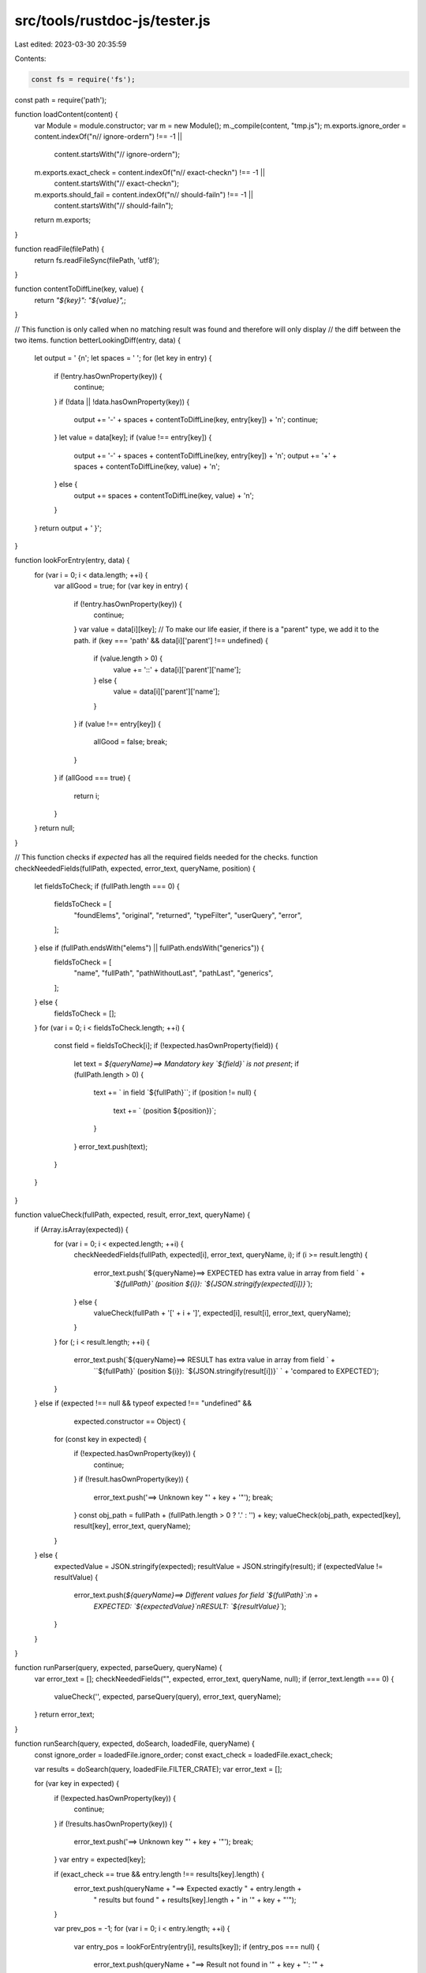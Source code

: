 src/tools/rustdoc-js/tester.js
==============================

Last edited: 2023-03-30 20:35:59

Contents:

.. code-block:: js

    const fs = require('fs');
const path = require('path');

function loadContent(content) {
    var Module = module.constructor;
    var m = new Module();
    m._compile(content, "tmp.js");
    m.exports.ignore_order = content.indexOf("\n// ignore-order\n") !== -1 ||
        content.startsWith("// ignore-order\n");
    m.exports.exact_check = content.indexOf("\n// exact-check\n") !== -1 ||
        content.startsWith("// exact-check\n");
    m.exports.should_fail = content.indexOf("\n// should-fail\n") !== -1 ||
        content.startsWith("// should-fail\n");
    return m.exports;
}

function readFile(filePath) {
    return fs.readFileSync(filePath, 'utf8');
}

function contentToDiffLine(key, value) {
    return `"${key}": "${value}",`;
}

// This function is only called when no matching result was found and therefore will only display
// the diff between the two items.
function betterLookingDiff(entry, data) {
    let output = ' {\n';
    let spaces = '     ';
    for (let key in entry) {
        if (!entry.hasOwnProperty(key)) {
            continue;
        }
        if (!data || !data.hasOwnProperty(key)) {
            output += '-' + spaces + contentToDiffLine(key, entry[key]) + '\n';
            continue;
        }
        let value = data[key];
        if (value !== entry[key]) {
            output += '-' + spaces + contentToDiffLine(key, entry[key]) + '\n';
            output += '+' + spaces + contentToDiffLine(key, value) + '\n';
        } else {
            output += spaces + contentToDiffLine(key, value) + '\n';
        }
    }
    return output + ' }';
}

function lookForEntry(entry, data) {
    for (var i = 0; i < data.length; ++i) {
        var allGood = true;
        for (var key in entry) {
            if (!entry.hasOwnProperty(key)) {
                continue;
            }
            var value = data[i][key];
            // To make our life easier, if there is a "parent" type, we add it to the path.
            if (key === 'path' && data[i]['parent'] !== undefined) {
                if (value.length > 0) {
                    value += '::' + data[i]['parent']['name'];
                } else {
                    value = data[i]['parent']['name'];
                }
            }
            if (value !== entry[key]) {
                allGood = false;
                break;
            }
        }
        if (allGood === true) {
            return i;
        }
    }
    return null;
}

// This function checks if `expected` has all the required fields needed for the checks.
function checkNeededFields(fullPath, expected, error_text, queryName, position) {
    let fieldsToCheck;
    if (fullPath.length === 0) {
        fieldsToCheck = [
            "foundElems",
            "original",
            "returned",
            "typeFilter",
            "userQuery",
            "error",
        ];
    } else if (fullPath.endsWith("elems") || fullPath.endsWith("generics")) {
        fieldsToCheck = [
            "name",
            "fullPath",
            "pathWithoutLast",
            "pathLast",
            "generics",
        ];
    } else {
        fieldsToCheck = [];
    }
    for (var i = 0; i < fieldsToCheck.length; ++i) {
        const field = fieldsToCheck[i];
        if (!expected.hasOwnProperty(field)) {
            let text = `${queryName}==> Mandatory key \`${field}\` is not present`;
            if (fullPath.length > 0) {
                text += ` in field \`${fullPath}\``;
                if (position != null) {
                    text += ` (position ${position})`;
                }
            }
            error_text.push(text);
        }
    }
}

function valueCheck(fullPath, expected, result, error_text, queryName) {
    if (Array.isArray(expected)) {
        for (var i = 0; i < expected.length; ++i) {
            checkNeededFields(fullPath, expected[i], error_text, queryName, i);
            if (i >= result.length) {
                error_text.push(`${queryName}==> EXPECTED has extra value in array from field ` +
                    `\`${fullPath}\` (position ${i}): \`${JSON.stringify(expected[i])}\``);
            } else {
                valueCheck(fullPath + '[' + i + ']', expected[i], result[i], error_text, queryName);
            }
        }
        for (; i < result.length; ++i) {
            error_text.push(`${queryName}==> RESULT has extra value in array from field ` +
                `\`${fullPath}\` (position ${i}): \`${JSON.stringify(result[i])}\` ` +
                'compared to EXPECTED');
        }
    } else if (expected !== null && typeof expected !== "undefined" &&
               expected.constructor == Object) {
        for (const key in expected) {
            if (!expected.hasOwnProperty(key)) {
                continue;
            }
            if (!result.hasOwnProperty(key)) {
                error_text.push('==> Unknown key "' + key + '"');
                break;
            }
            const obj_path = fullPath + (fullPath.length > 0 ? '.' : '') + key;
            valueCheck(obj_path, expected[key], result[key], error_text, queryName);
        }
    } else {
        expectedValue = JSON.stringify(expected);
        resultValue = JSON.stringify(result);
        if (expectedValue != resultValue) {
            error_text.push(`${queryName}==> Different values for field \`${fullPath}\`:\n` +
                `EXPECTED: \`${expectedValue}\`\nRESULT:   \`${resultValue}\``);
        }
    }
}

function runParser(query, expected, parseQuery, queryName) {
    var error_text = [];
    checkNeededFields("", expected, error_text, queryName, null);
    if (error_text.length === 0) {
        valueCheck('', expected, parseQuery(query), error_text, queryName);
    }
    return error_text;
}

function runSearch(query, expected, doSearch, loadedFile, queryName) {
    const ignore_order = loadedFile.ignore_order;
    const exact_check = loadedFile.exact_check;

    var results = doSearch(query, loadedFile.FILTER_CRATE);
    var error_text = [];

    for (var key in expected) {
        if (!expected.hasOwnProperty(key)) {
            continue;
        }
        if (!results.hasOwnProperty(key)) {
            error_text.push('==> Unknown key "' + key + '"');
            break;
        }
        var entry = expected[key];

        if (exact_check == true && entry.length !== results[key].length) {
            error_text.push(queryName + "==> Expected exactly " + entry.length +
                            " results but found " + results[key].length + " in '" + key + "'");
        }

        var prev_pos = -1;
        for (var i = 0; i < entry.length; ++i) {
            var entry_pos = lookForEntry(entry[i], results[key]);
            if (entry_pos === null) {
                error_text.push(queryName + "==> Result not found in '" + key + "': '" +
                                JSON.stringify(entry[i]) + "'");
                // By default, we just compare the two first items.
                let item_to_diff = 0;
                if ((ignore_order === false || exact_check === true) && i < results[key].length) {
                    item_to_diff = i;
                }
                error_text.push("Diff of first error:\n" +
                    betterLookingDiff(entry[i], results[key][item_to_diff]));
            } else if (exact_check === true && prev_pos + 1 !== entry_pos) {
                error_text.push(queryName + "==> Exact check failed at position " + (prev_pos + 1) +
                                ": expected '" + JSON.stringify(entry[i]) + "' but found '" +
                                JSON.stringify(results[key][i]) + "'");
            } else if (ignore_order === false && entry_pos < prev_pos) {
                error_text.push(queryName + "==> '" + JSON.stringify(entry[i]) + "' was supposed " +
                                "to be before '" + JSON.stringify(results[key][entry_pos]) + "'");
            } else {
                prev_pos = entry_pos;
            }
        }
    }
    return error_text;
}

function checkResult(error_text, loadedFile, displaySuccess) {
    if (error_text.length === 0 && loadedFile.should_fail === true) {
        console.log("FAILED");
        console.log("==> Test was supposed to fail but all items were found...");
    } else if (error_text.length !== 0 && loadedFile.should_fail === false) {
        console.log("FAILED");
        console.log(error_text.join("\n"));
    } else {
        if (displaySuccess) {
            console.log("OK");
        }
        return 0;
    }
    return 1;
}

function runCheck(loadedFile, key, callback) {
    const expected = loadedFile[key];
    const query = loadedFile.QUERY;

    if (Array.isArray(query)) {
        if (!Array.isArray(expected)) {
            console.log("FAILED");
            console.log(`==> If QUERY variable is an array, ${key} should be an array too`);
            return 1;
        } else if (query.length !== expected.length) {
            console.log("FAILED");
            console.log(`==> QUERY variable should have the same length as ${key}`);
            return 1;
        }
        for (var i = 0; i < query.length; ++i) {
            var error_text = callback(query[i], expected[i], "[ query `" + query[i] + "`]");
            if (checkResult(error_text, loadedFile, false) !== 0) {
                return 1;
            }
        }
        console.log("OK");
    } else {
        var error_text = callback(query, expected, "");
        if (checkResult(error_text, loadedFile, true) !== 0) {
            return 1;
        }
    }
    return 0;
}

function runChecks(testFile, doSearch, parseQuery) {
    var checkExpected = false;
    var checkParsed = false;
    var testFileContent = readFile(testFile) + 'exports.QUERY = QUERY;';

    if (testFileContent.indexOf("FILTER_CRATE") !== -1) {
        testFileContent += "exports.FILTER_CRATE = FILTER_CRATE;";
    } else {
        testFileContent += "exports.FILTER_CRATE = null;";
    }

    if (testFileContent.indexOf("\nconst EXPECTED") !== -1) {
        testFileContent += 'exports.EXPECTED = EXPECTED;';
        checkExpected = true;
    }
    if (testFileContent.indexOf("\nconst PARSED") !== -1) {
        testFileContent += 'exports.PARSED = PARSED;';
        checkParsed = true;
    }
    if (!checkParsed && !checkExpected) {
        console.log("FAILED");
        console.log("==> At least `PARSED` or `EXPECTED` is needed!");
        return 1;
    }

    const loadedFile = loadContent(testFileContent);
    var res = 0;

    if (checkExpected) {
        res += runCheck(loadedFile, "EXPECTED", (query, expected, text) => {
            return runSearch(query, expected, doSearch, loadedFile, text);
        });
    }
    if (checkParsed) {
        res += runCheck(loadedFile, "PARSED", (query, expected, text) => {
            return runParser(query, expected, parseQuery, text);
        });
    }
    return res;
}

/**
 * Load searchNNN.js and search-indexNNN.js.
 *
 * @param {string} doc_folder      - Path to a folder generated by running rustdoc
 * @param {string} resource_suffix - Version number between filename and .js, e.g. "1.59.0"
 * @returns {Object}               - Object containing two keys: `doSearch`, which runs a search
 *   with the loaded index and returns a table of results; and `parseQuery`, which is the
 *   `parseQuery` function exported from the search module.
 */
function loadSearchJS(doc_folder, resource_suffix) {
    const searchIndexJs = path.join(doc_folder, "search-index" + resource_suffix + ".js");
    const searchIndex = require(searchIndexJs);

    const staticFiles = path.join(doc_folder, "static.files");
    const searchJs = fs.readdirSync(staticFiles).find(
        f => f.match(/search.*\.js$/));
    const searchModule = require(path.join(staticFiles, searchJs));
    const searchWords = searchModule.initSearch(searchIndex.searchIndex);

    return {
        doSearch: function (queryStr, filterCrate, currentCrate) {
            return searchModule.execQuery(searchModule.parseQuery(queryStr), searchWords,
                filterCrate, currentCrate);
        },
        parseQuery: searchModule.parseQuery,
    }
}

function showHelp() {
    console.log("rustdoc-js options:");
    console.log("  --doc-folder [PATH]        : location of the generated doc folder");
    console.log("  --help                     : show this message then quit");
    console.log("  --crate-name [STRING]      : crate name to be used");
    console.log("  --test-file [PATHs]        : location of the JS test files (can be called " +
                "multiple times)");
    console.log("  --test-folder [PATH]       : location of the JS tests folder");
    console.log("  --resource-suffix [STRING] : suffix to refer to the correct files");
}

function parseOptions(args) {
    var opts = {
        "crate_name": "",
        "resource_suffix": "",
        "doc_folder": "",
        "test_folder": "",
        "test_file": [],
    };
    var correspondences = {
        "--resource-suffix": "resource_suffix",
        "--doc-folder": "doc_folder",
        "--test-folder": "test_folder",
        "--test-file": "test_file",
        "--crate-name": "crate_name",
    };

    for (var i = 0; i < args.length; ++i) {
        if (correspondences.hasOwnProperty(args[i])) {
            i += 1;
            if (i >= args.length) {
                console.log("Missing argument after `" + args[i - 1] + "` option.");
                return null;
            }
            if (args[i - 1] !== "--test-file") {
                opts[correspondences[args[i - 1]]] = args[i];
            } else {
                opts[correspondences[args[i - 1]]].push(args[i]);
            }
        } else if (args[i] === "--help") {
            showHelp();
            process.exit(0);
        } else {
            console.log("Unknown option `" + args[i] + "`.");
            console.log("Use `--help` to see the list of options");
            return null;
        }
    }
    if (opts["doc_folder"].length < 1) {
        console.log("Missing `--doc-folder` option.");
    } else if (opts["crate_name"].length < 1) {
        console.log("Missing `--crate-name` option.");
    } else if (opts["test_folder"].length < 1 && opts["test_file"].length < 1) {
        console.log("At least one of `--test-folder` or `--test-file` option is required.");
    } else {
        return opts;
    }
    return null;
}

function main(argv) {
    var opts = parseOptions(argv.slice(2));
    if (opts === null) {
        return 1;
    }

    let parseAndSearch = loadSearchJS(
        opts["doc_folder"],
        opts["resource_suffix"]);
    var errors = 0;

    let doSearch = function (queryStr, filterCrate) {
        return parseAndSearch.doSearch(queryStr, filterCrate, opts["crate_name"]);
    };

    if (opts["test_file"].length !== 0) {
        opts["test_file"].forEach(function (file) {
            process.stdout.write(`Testing ${file} ... `);
            errors += runChecks(file, doSearch, parseAndSearch.parseQuery);
        });
    } else if (opts["test_folder"].length !== 0) {
        fs.readdirSync(opts["test_folder"]).forEach(function (file) {
            if (!file.endsWith(".js")) {
                return;
            }
            process.stdout.write(`Testing ${file} ... `);
            errors += runChecks(path.join(opts["test_folder"], file), doSearch,
                    parseAndSearch.parseQuery);
        });
    }
    return errors > 0 ? 1 : 0;
}

process.exit(main(process.argv));



